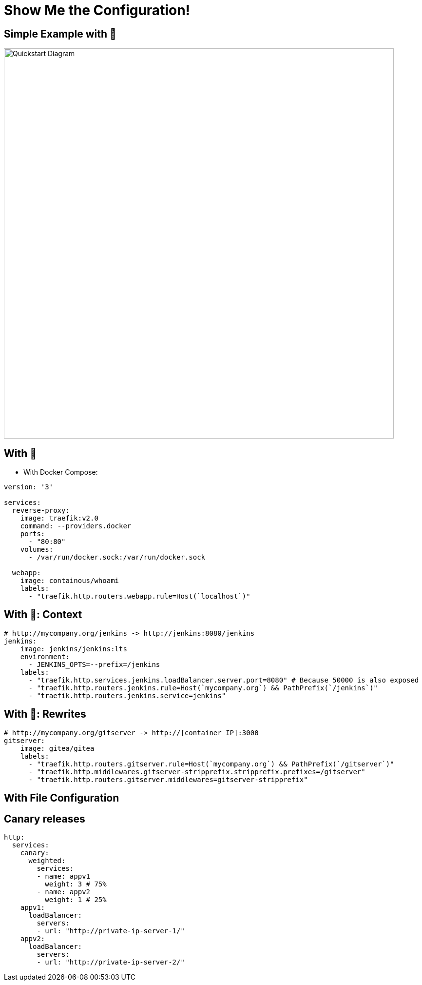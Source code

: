 
[{invert}]
= Show Me the Configuration!

[{invert}]
== Simple Example with 🐳

image::quickstart-diagram.png["Quickstart Diagram",width=800]

== With 🐳

* With Docker Compose:

[source,yaml]
----
version: '3'

services:
  reverse-proxy:
    image: traefik:v2.0
    command: --providers.docker
    ports:
      - "80:80"
    volumes:
      - /var/run/docker.sock:/var/run/docker.sock

  webapp:
    image: containous/whoami
    labels:
      - "traefik.http.routers.webapp.rule=Host(`localhost`)"
----

== With 🐳: Context

[source,yaml]
----
# http://mycompany.org/jenkins -> http://jenkins:8080/jenkins
jenkins:
    image: jenkins/jenkins:lts
    environment:
      - JENKINS_OPTS=--prefix=/jenkins
    labels:
      - "traefik.http.services.jenkins.loadBalancer.server.port=8080" # Because 50000 is also exposed
      - "traefik.http.routers.jenkins.rule=Host(`mycompany.org`) && PathPrefix(`/jenkins`)"
      - "traefik.http.routers.jenkins.service=jenkins"
----

== With 🐳: Rewrites

[source,yaml]
----
# http://mycompany.org/gitserver -> http://[container IP]:3000
gitserver:
    image: gitea/gitea
    labels:
      - "traefik.http.routers.gitserver.rule=Host(`mycompany.org`) && PathPrefix(`/gitserver`)"
      - "traefik.http.middlewares.gitserver-stripprefix.stripprefix.prefixes=/gitserver"
      - "traefik.http.routers.gitserver.middlewares=gitserver-stripprefix"
----

//== With 🐳: Websockets
//
//[source,yaml]
//----
//# https://webterminal.mycompany.org -> http://webterminal/
//webterminal:
//    image: tsl0922/ttyd
//    labels:
//      - "traefik.http.routers.devbox.rule=Host(`webterminal.mycompany.org`)"
//----



== With File Configuration

== Canary releases
[source,yaml]
----
http:
  services:
    canary:
      weighted:
        services:
        - name: appv1
          weight: 3 # 75%
        - name: appv2
          weight: 1 # 25%
    appv1:
      loadBalancer:
        servers:
        - url: "http://private-ip-server-1/"
    appv2:
      loadBalancer:
        servers:
        - url: "http://private-ip-server-2/"
----
